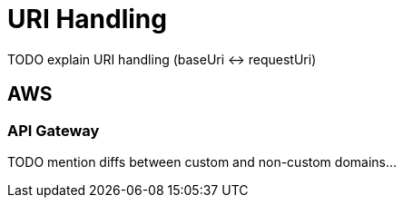 = URI Handling

TODO explain URI handling (baseUri <-> requestUri)

== AWS

=== API Gateway

TODO mention diffs between custom and non-custom domains...
